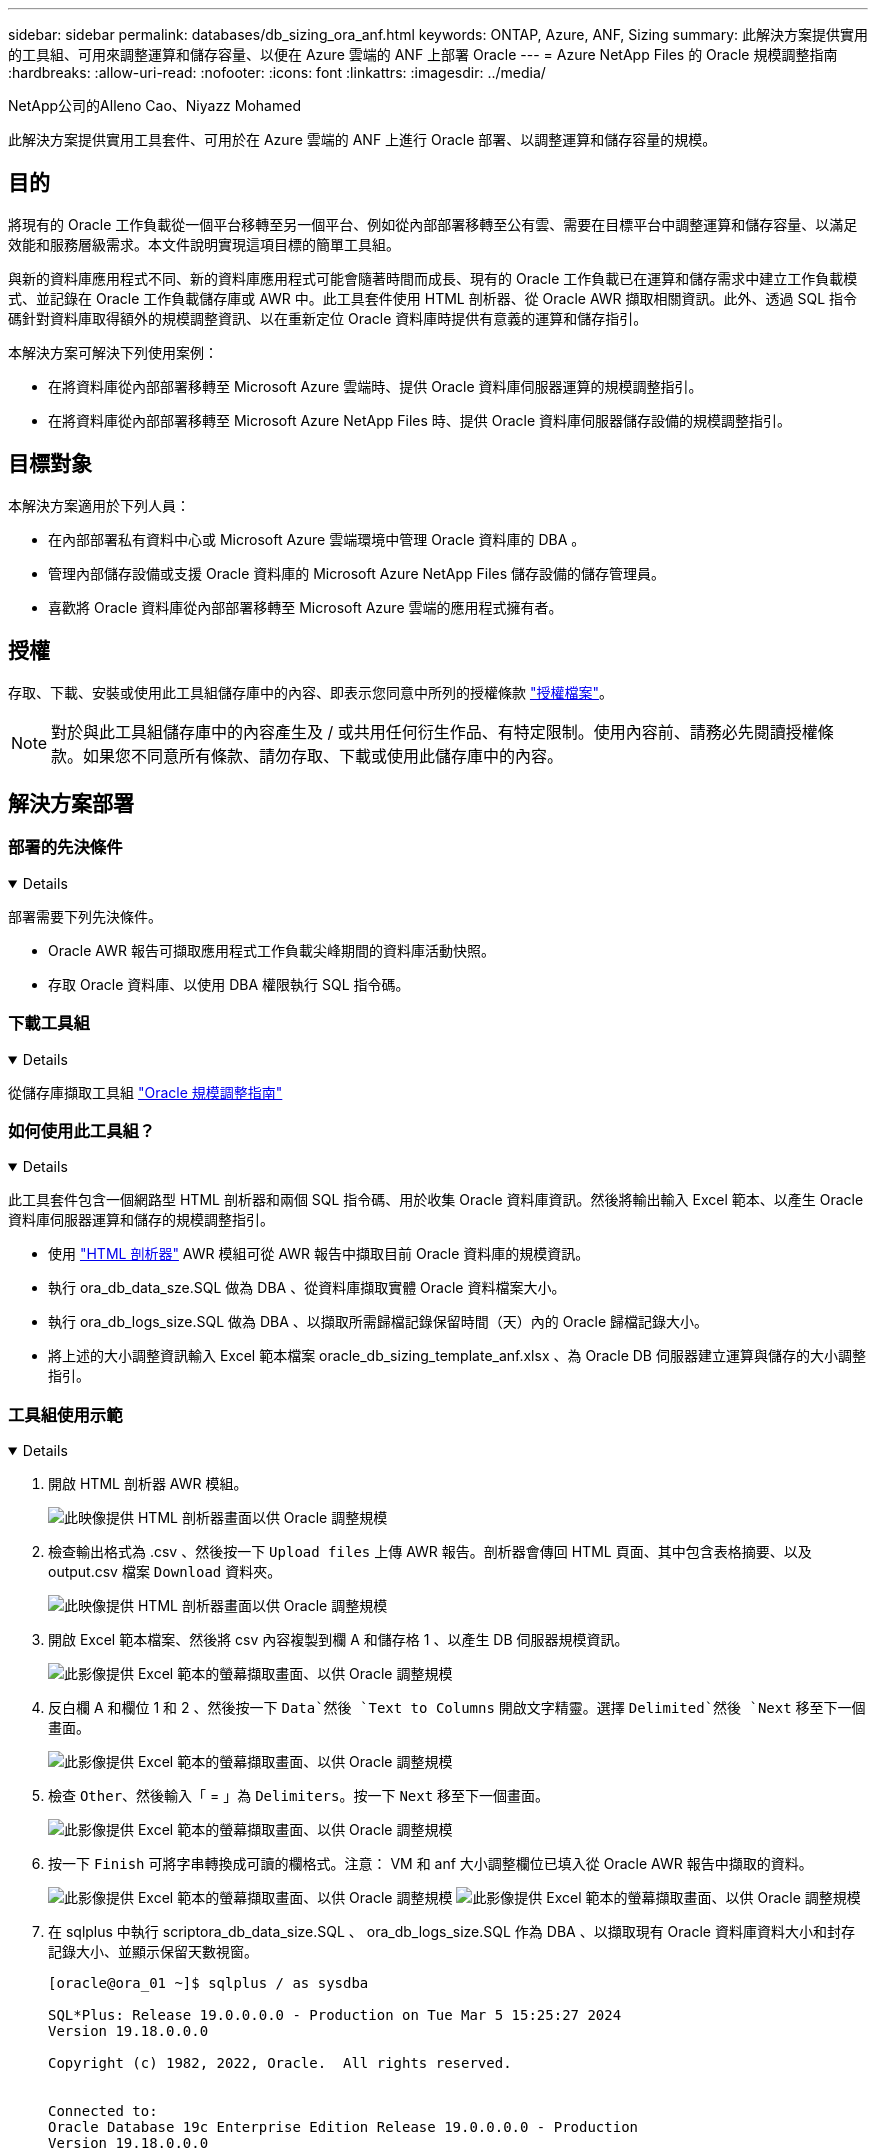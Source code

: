 ---
sidebar: sidebar 
permalink: databases/db_sizing_ora_anf.html 
keywords: ONTAP, Azure, ANF, Sizing 
summary: 此解決方案提供實用的工具組、可用來調整運算和儲存容量、以便在 Azure 雲端的 ANF 上部署 Oracle 
---
= Azure NetApp Files 的 Oracle 規模調整指南
:hardbreaks:
:allow-uri-read: 
:nofooter: 
:icons: font
:linkattrs: 
:imagesdir: ../media/


NetApp公司的Alleno Cao、Niyazz Mohamed

[role="lead"]
此解決方案提供實用工具套件、可用於在 Azure 雲端的 ANF 上進行 Oracle 部署、以調整運算和儲存容量的規模。



== 目的

將現有的 Oracle 工作負載從一個平台移轉至另一個平台、例如從內部部署移轉至公有雲、需要在目標平台中調整運算和儲存容量、以滿足效能和服務層級需求。本文件說明實現這項目標的簡單工具組。

與新的資料庫應用程式不同、新的資料庫應用程式可能會隨著時間而成長、現有的 Oracle 工作負載已在運算和儲存需求中建立工作負載模式、並記錄在 Oracle 工作負載儲存庫或 AWR 中。此工具套件使用 HTML 剖析器、從 Oracle AWR 擷取相關資訊。此外、透過 SQL 指令碼針對資料庫取得額外的規模調整資訊、以在重新定位 Oracle 資料庫時提供有意義的運算和儲存指引。

本解決方案可解決下列使用案例：

* 在將資料庫從內部部署移轉至 Microsoft Azure 雲端時、提供 Oracle 資料庫伺服器運算的規模調整指引。
* 在將資料庫從內部部署移轉至 Microsoft Azure NetApp Files 時、提供 Oracle 資料庫伺服器儲存設備的規模調整指引。




== 目標對象

本解決方案適用於下列人員：

* 在內部部署私有資料中心或 Microsoft Azure 雲端環境中管理 Oracle 資料庫的 DBA 。
* 管理內部儲存設備或支援 Oracle 資料庫的 Microsoft Azure NetApp Files 儲存設備的儲存管理員。
* 喜歡將 Oracle 資料庫從內部部署移轉至 Microsoft Azure 雲端的應用程式擁有者。




== 授權

存取、下載、安裝或使用此工具組儲存庫中的內容、即表示您同意中所列的授權條款 link:https://netapp.sharepoint.com/sites/CIEBuilt-OnsTeam-DatabasesandApps/Shared%20Documents/Forms/AllItems.aspx?id=%2Fsites%2FCIEBuilt%2DOnsTeam%2DDatabasesandApps%2FShared%20Documents%2FDatabases%20and%20Apps%2FDatabase%20Solutions%2FDB%20Sizing%20Toolkits%2FOracle%20Sizing%20Guidance%20for%20ANF%2FLICENSE%2ETXT&parent=%2Fsites%2FCIEBuilt%2DOnsTeam%2DDatabasesandApps%2FShared%20Documents%2FDatabases%20and%20Apps%2FDatabase%20Solutions%2FDB%20Sizing%20Toolkits%2FOracle%20Sizing%20Guidance%20for%20ANF["授權檔案"^]。


NOTE: 對於與此工具組儲存庫中的內容產生及 / 或共用任何衍生作品、有特定限制。使用內容前、請務必先閱讀授權條款。如果您不同意所有條款、請勿存取、下載或使用此儲存庫中的內容。



== 解決方案部署



=== 部署的先決條件

[%collapsible%open]
====
部署需要下列先決條件。

* Oracle AWR 報告可擷取應用程式工作負載尖峰期間的資料庫活動快照。
* 存取 Oracle 資料庫、以使用 DBA 權限執行 SQL 指令碼。


====


=== 下載工具組

[%collapsible%open]
====
從儲存庫擷取工具組 link:https://netapp.sharepoint.com/sites/CIEBuilt-OnsTeam-DatabasesandApps/Shared%20Documents/Forms/AllItems.aspx?csf=1&web=1&e=uJYdVB&CID=bec786b6%2Dccaa%2D42e3%2Db47d%2Ddf0dcb0ce0ef&RootFolder=%2Fsites%2FCIEBuilt%2DOnsTeam%2DDatabasesandApps%2FShared%20Documents%2FDatabases%20and%20Apps%2FDatabase%20Solutions%2FDB%20Sizing%20Toolkits%2FOracle%20Sizing%20Guidance%20for%20ANF&FolderCTID=0x01200006E27E44A468B3479EA2D52BCD950351["Oracle 規模調整指南"^]

====


=== 如何使用此工具組？

[%collapsible%open]
====
此工具套件包含一個網路型 HTML 剖析器和兩個 SQL 指令碼、用於收集 Oracle 資料庫資訊。然後將輸出輸入 Excel 範本、以產生 Oracle 資料庫伺服器運算和儲存的規模調整指引。

* 使用 link:https://app.atroposs.com/#/awr-module["HTML 剖析器"^] AWR 模組可從 AWR 報告中擷取目前 Oracle 資料庫的規模資訊。
* 執行 ora_db_data_sze.SQL 做為 DBA 、從資料庫擷取實體 Oracle 資料檔案大小。
* 執行 ora_db_logs_size.SQL 做為 DBA 、以擷取所需歸檔記錄保留時間（天）內的 Oracle 歸檔記錄大小。
* 將上述的大小調整資訊輸入 Excel 範本檔案 oracle_db_sizing_template_anf.xlsx 、為 Oracle DB 伺服器建立運算與儲存的大小調整指引。


====


=== 工具組使用示範

[%collapsible%open]
====
. 開啟 HTML 剖析器 AWR 模組。
+
image:db_sizing_ora_parser_01.png["此映像提供 HTML 剖析器畫面以供 Oracle 調整規模"]

. 檢查輸出格式為 .csv 、然後按一下 `Upload files` 上傳 AWR 報告。剖析器會傳回 HTML 頁面、其中包含表格摘要、以及 output.csv 檔案 `Download` 資料夾。
+
image:db_sizing_ora_parser_02.png["此映像提供 HTML 剖析器畫面以供 Oracle 調整規模"]

. 開啟 Excel 範本檔案、然後將 csv 內容複製到欄 A 和儲存格 1 、以產生 DB 伺服器規模資訊。
+
image:db_sizing_ora_parser_03_anf.png["此影像提供 Excel 範本的螢幕擷取畫面、以供 Oracle 調整規模"]

. 反白欄 A 和欄位 1 和 2 、然後按一下 `Data`然後 `Text to Columns` 開啟文字精靈。選擇 `Delimited`然後 `Next` 移至下一個畫面。
+
image:db_sizing_ora_parser_04_anf.png["此影像提供 Excel 範本的螢幕擷取畫面、以供 Oracle 調整規模"]

. 檢查 `Other`、然後輸入「 = 」為 `Delimiters`。按一下 `Next` 移至下一個畫面。
+
image:db_sizing_ora_parser_05_anf.png["此影像提供 Excel 範本的螢幕擷取畫面、以供 Oracle 調整規模"]

. 按一下 `Finish` 可將字串轉換成可讀的欄格式。注意： VM 和 anf 大小調整欄位已填入從 Oracle AWR 報告中擷取的資料。
+
image:db_sizing_ora_parser_06_anf.png["此影像提供 Excel 範本的螢幕擷取畫面、以供 Oracle 調整規模"] image:db_sizing_ora_parser_07_anf.png["此影像提供 Excel 範本的螢幕擷取畫面、以供 Oracle 調整規模"]

. 在 sqlplus 中執行 scriptora_db_data_size.SQL 、 ora_db_logs_size.SQL 作為 DBA 、以擷取現有 Oracle 資料庫資料大小和封存記錄大小、並顯示保留天數視窗。
+
....

[oracle@ora_01 ~]$ sqlplus / as sysdba

SQL*Plus: Release 19.0.0.0.0 - Production on Tue Mar 5 15:25:27 2024
Version 19.18.0.0.0

Copyright (c) 1982, 2022, Oracle.  All rights reserved.


Connected to:
Oracle Database 19c Enterprise Edition Release 19.0.0.0.0 - Production
Version 19.18.0.0.0


SQL> @/home/oracle/ora_db_data_size.sql;

Aggregate DB File Size, GiB Aggregate DB File RW, GiB Aggregate DB File RO, GiB
--------------------------- ------------------------- -------------------------
                     159.05                    159.05                         0

SQL> @/home/oracle/ora_db_logs_size.sql;
Enter value for archivelog_retention_days: 14
old   6:       where first_time >= sysdate - &archivelog_retention_days
new   6:       where first_time >= sysdate - 14

Log Size, GiB
-------------
        93.83

SQL>

....
+

NOTE: 使用上述指令碼擷取的資料庫大小資訊、是所有實體資料庫資料檔案或記錄檔實際大小的總和。它不會影響每個資料檔案內可用的可用空間。

. 將結果輸入 Excel 檔案以完成大小調整指引輸出。
+
image:db_sizing_ora_parser_08_anf.png["此影像提供 Excel 範本的螢幕擷取畫面、以供 Oracle 調整規模"]

. ANF 使用三層服務層級（ Standard 、 Premium 、 Ultra ）來管理資料庫 Volume 處理量限制。請參閱 link:https://learn.microsoft.com/en-us/azure/azure-netapp-files/azure-netapp-files-service-levels["服務層級Azure NetApp Files"^] 以取得詳細資料。根據規模調整指引輸出、選擇能提供處理量以滿足資料庫要求的 ANF 服務層級。


====


== 何處可找到其他資訊

若要深入瞭解 NetApp 資料庫解決方案、請參閱下列網站 link:index.html["NetApp企業資料庫解決方案"^]
